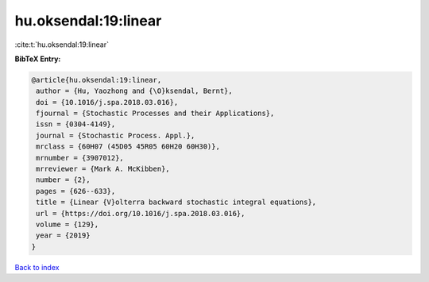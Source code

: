 hu.oksendal:19:linear
=====================

:cite:t:`hu.oksendal:19:linear`

**BibTeX Entry:**

.. code-block:: bibtex

   @article{hu.oksendal:19:linear,
    author = {Hu, Yaozhong and {\O}ksendal, Bernt},
    doi = {10.1016/j.spa.2018.03.016},
    fjournal = {Stochastic Processes and their Applications},
    issn = {0304-4149},
    journal = {Stochastic Process. Appl.},
    mrclass = {60H07 (45D05 45R05 60H20 60H30)},
    mrnumber = {3907012},
    mrreviewer = {Mark A. McKibben},
    number = {2},
    pages = {626--633},
    title = {Linear {V}olterra backward stochastic integral equations},
    url = {https://doi.org/10.1016/j.spa.2018.03.016},
    volume = {129},
    year = {2019}
   }

`Back to index <../By-Cite-Keys.rst>`_
